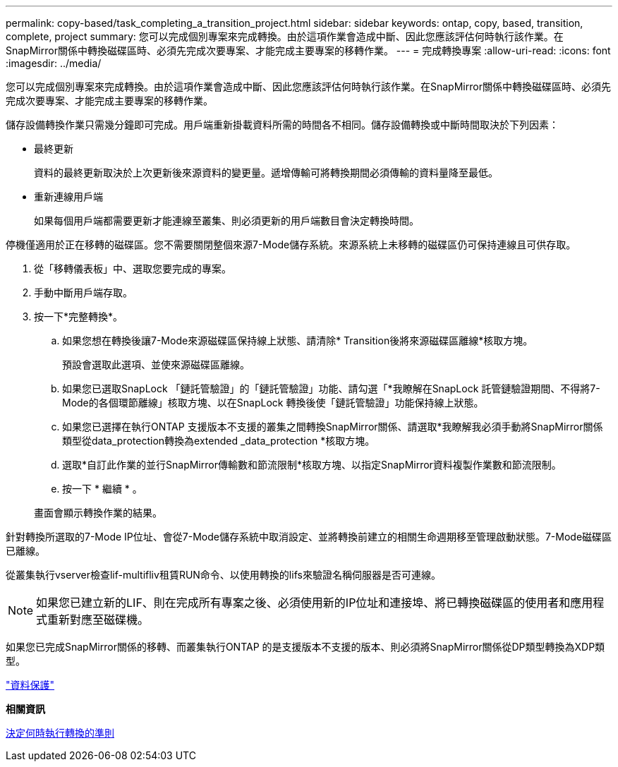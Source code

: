 ---
permalink: copy-based/task_completing_a_transition_project.html 
sidebar: sidebar 
keywords: ontap, copy, based, transition, complete, project 
summary: 您可以完成個別專案來完成轉換。由於這項作業會造成中斷、因此您應該評估何時執行該作業。在SnapMirror關係中轉換磁碟區時、必須先完成次要專案、才能完成主要專案的移轉作業。 
---
= 完成轉換專案
:allow-uri-read: 
:icons: font
:imagesdir: ../media/


[role="lead"]
您可以完成個別專案來完成轉換。由於這項作業會造成中斷、因此您應該評估何時執行該作業。在SnapMirror關係中轉換磁碟區時、必須先完成次要專案、才能完成主要專案的移轉作業。

儲存設備轉換作業只需幾分鐘即可完成。用戶端重新掛載資料所需的時間各不相同。儲存設備轉換或中斷時間取決於下列因素：

* 最終更新
+
資料的最終更新取決於上次更新後來源資料的變更量。遞增傳輸可將轉換期間必須傳輸的資料量降至最低。

* 重新連線用戶端
+
如果每個用戶端都需要更新才能連線至叢集、則必須更新的用戶端數目會決定轉換時間。



停機僅適用於正在移轉的磁碟區。您不需要關閉整個來源7-Mode儲存系統。來源系統上未移轉的磁碟區仍可保持連線且可供存取。

. 從「移轉儀表板」中、選取您要完成的專案。
. 手動中斷用戶端存取。
. 按一下*完整轉換*。
+
.. 如果您想在轉換後讓7-Mode來源磁碟區保持線上狀態、請清除* Transition後將來源磁碟區離線*核取方塊。
+
預設會選取此選項、並使來源磁碟區離線。

.. 如果您已選取SnapLock 「鏈託管驗證」的「鏈託管驗證」功能、請勾選「*我瞭解在SnapLock 託管鏈驗證期間、不得將7-Mode的各個環節離線」核取方塊、以在SnapLock 轉換後使「鏈託管驗證」功能保持線上狀態。
.. 如果您已選擇在執行ONTAP 支援版本不支援的叢集之間轉換SnapMirror關係、請選取*我瞭解我必須手動將SnapMirror關係類型從data_protection轉換為extended _data_protection *核取方塊。
.. 選取*自訂此作業的並行SnapMirror傳輸數和節流限制*核取方塊、以指定SnapMirror資料複製作業數和節流限制。
.. 按一下 * 繼續 * 。


+
畫面會顯示轉換作業的結果。



針對轉換所選取的7-Mode IP位址、會從7-Mode儲存系統中取消設定、並將轉換前建立的相關生命週期移至管理啟動狀態。7-Mode磁碟區已離線。

從叢集執行vserver檢查lif-multifliv租賃RUN命令、以使用轉換的lifs來驗證名稱伺服器是否可連線。


NOTE: 如果您已建立新的LIF、則在完成所有專案之後、必須使用新的IP位址和連接埠、將已轉換磁碟區的使用者和應用程式重新對應至磁碟機。

如果您已完成SnapMirror關係的移轉、而叢集執行ONTAP 的是支援版本不支援的版本、則必須將SnapMirror關係從DP類型轉換為XDP類型。

http://docs.netapp.com/ontap-9/topic/com.netapp.doc.pow-dap/home.html["資料保護"]

*相關資訊*

xref:concept_guidelines_for_deciding_when_to_cutover.adoc[決定何時執行轉換的準則]
